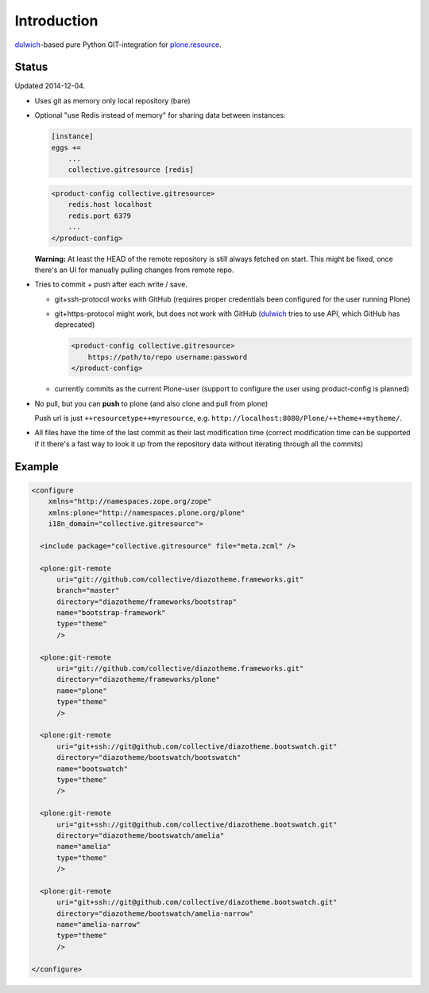 Introduction
============

dulwich_-based pure Python GIT-integration for `plone.resource`_.

.. _dulwich: https://pypi.python.org/pypi/dulwich
.. _plone.resource: https://pypi.python.org/pypi/plone.resource


Status
------

Updated 2014-12-04.

- Uses git as memory only local repository (bare)

- Optional "use Redis instead of memory" for sharing data between instances:

  .. code:: ini

     [instance]
     eggs +=
         ...
         collective.gitresource [redis]

  .. code:: xml

     <product-config collective.gitresource>
         redis.host localhost
         redis.port 6379
         ...
     </product-config>

  **Warning:** At least the HEAD of the remote repository is still always
  fetched on start. This might be fixed, once there's an UI for manually
  pulling changes from remote repo.

- Tries to commit + push after each write / save.

  * git+ssh-protocol works with GitHub (requires proper credentials
    been configured for the user running Plone)

  * git+https-protocol might work, but does not work with GitHub (dulwich_
    tries to use API, which GitHub has deprecated)

    .. code:: xml

       <product-config collective.gitresource>
           https://path/to/repo username:password
       </product-config>

  * currently commits as the current Plone-user (support to configure
    the user using product-config is planned)

- No pull, but you can **push** to plone (and also clone and pull from plone)

  Push url is just ``++resourcetype++myresource``,
  e.g. ``http://localhost:8080/Plone/++theme++mytheme/``.

- All files have the time of the last commit as their last modification time
  (correct modification time can be supported if it there's a fast way to
  look it up from the repository data without iterating through all the
  commits)


Example
-------

..  code:: xml

    <configure
        xmlns="http://namespaces.zope.org/zope"
        xmlns:plone="http://namespaces.plone.org/plone"
        i18n_domain="collective.gitresource">

      <include package="collective.gitresource" file="meta.zcml" />

      <plone:git-remote
          uri="git://github.com/collective/diazotheme.frameworks.git"
          branch="master"
          directory="diazotheme/frameworks/bootstrap"
          name="bootstrap-framework"
          type="theme"
          />

      <plone:git-remote
          uri="git://github.com/collective/diazotheme.frameworks.git"
          directory="diazotheme/frameworks/plone"
          name="plone"
          type="theme"
          />

      <plone:git-remote
          uri="git+ssh://git@github.com/collective/diazotheme.bootswatch.git"
          directory="diazotheme/bootswatch/bootswatch"
          name="bootswatch"
          type="theme"
          />

      <plone:git-remote
          uri="git+ssh://git@github.com/collective/diazotheme.bootswatch.git"
          directory="diazotheme/bootswatch/amelia"
          name="amelia"
          type="theme"
          />

      <plone:git-remote
          uri="git+ssh://git@github.com/collective/diazotheme.bootswatch.git"
          directory="diazotheme/bootswatch/amelia-narrow"
          name="amelia-narrow"
          type="theme"
          />

    </configure>
